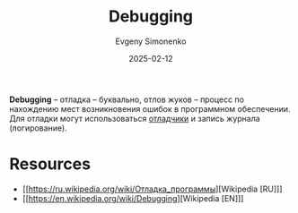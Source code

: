 :PROPERTIES:
:ID:       fa848b1b-6e66-4c1e-8d80-3d0c85a16bae
:END:
#+TITLE: Debugging
#+AUTHOR: Evgeny Simonenko
#+LANGUAGE: Russian
#+LICENSE: CC BY-SA 4.0
#+DATE: 2025-02-12
#+FILETAGS: :software-development:

*Debugging* -- отладка -- буквально, отлов жуков -- процесс по нахождению мест возникновения ошибок в программном обеспечении. Для отладки могут использоваться [[id:6ef85d1d-a16a-4405-9ddc-c86204c5ff8f][отладчики]] и запись журнала (логирование).

* Resources

- [[https://ru.wikipedia.org/wiki/Отладка_программы][Wikipedia [RU]​]]
- [[https://en.wikipedia.org/wiki/Debugging][Wikipedia [EN]​]]
